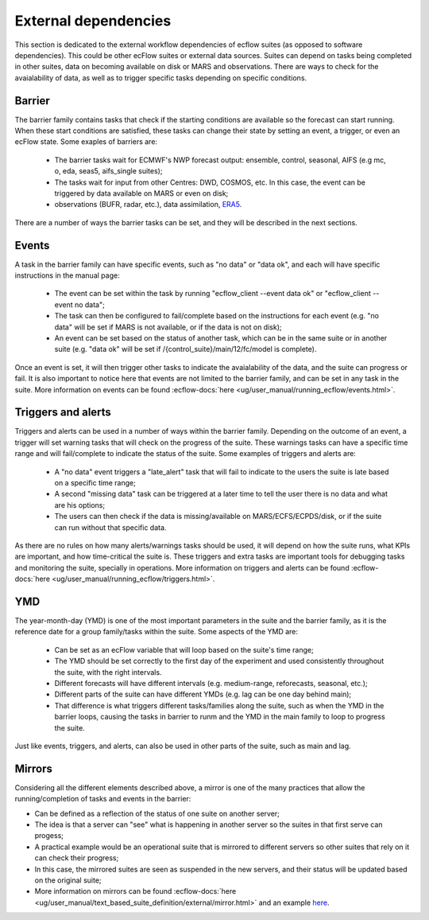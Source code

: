 External dependencies
=====================

This section is dedicated to the external workflow dependencies of ecflow suites (as opposed to software dependencies).
This could be other ecFlow suites or external data sources. Suites can depend on tasks being completed in other suites,
data on becoming available on disk or MARS and observations. There are ways to check for the avaialability of data, as
well as to trigger specific tasks depending on specific conditions. 

Barrier
-------

The barrier family contains tasks that check if the starting conditions are available so the forecast can start running. When these start conditions are satisfied,
these tasks can change their state by setting an event, a trigger, or even an ecFlow state. Some exaples of barriers are:

    - The barrier tasks wait for ECMWF's NWP forecast output: ensemble, control, seasonal, AIFS (e.g mc, o, eda, seas5, aifs_single suites);
    - The tasks wait for input from other Centres: DWD, COSMOS, etc. In this case, the event can be triggered by data available on MARS or even on disk;
    - observations (BUFR, radar, etc.), data assimilation, `ERA5 <https://confluence.ecmwf.int/display/CKB/ERA5%3A+data+documentation>`_.

There are a number of ways the barrier tasks can be set, and they will be described in the next sections.


Events
------

A task in the barrier family can have specific events, such as "no data" or "data ok", and each will have specific instructions in the manual page:

    - The event can be set within the task by running "ecflow_client --event data ok" or "ecflow_client --event no data";
    - The task can then be configured to fail/complete based on the instructions for each event (e.g. "no data" will be set if MARS is not available, or if the data is not on disk);
    - An event can be set based on the status of another task, which can be in the same suite or in another suite (e.g. "data ok" will be set if /{control_suite}/main/12/fc/model is complete).
    
Once an event is set, it will then trigger other tasks to indicate the avaialability of the data, and the suite can progress or fail. It is also important to notice here that 
events are not limited to the barrier family, and can be set in any task in the suite. More information on events can be found :ecflow-docs:`here <ug/user_manual/running_ecflow/events.html>`.


Triggers and alerts
-------------------

Triggers and alerts can be used in a number of ways within the barrier family. Depending on the outcome of an event, a trigger will set warning tasks that will check on the progress of the suite. 
These warnings tasks can have a specific time range and will fail/complete to indicate the status of the suite. Some examples of triggers and alerts are:

    - A "no data" event triggers a "late_alert" task that will fail to indicate to the users the suite is late based on a specific time range;
    - A second "missing data" task can be triggered at a later time to tell the user there is no data and what are his options;
    - The users can then check if the data is missing/available on MARS/ECFS/ECPDS/disk, or if the suite can run without that specific data.

As there are no rules on how many alerts/warnings tasks should be used, it will depend on how the suite runs, what KPIs are important, and how time-critical the suite is. 
These triggers and extra tasks are important tools for debugging tasks and monitoring the suite, specially in operations. More information on triggers and alerts can be found :ecflow-docs:`here <ug/user_manual/running_ecflow/triggers.html>`.


YMD
---
The year-month-day (YMD) is one of the most important parameters in the suite and the barrier family, as it is the reference date for a group family/tasks within the suite.  
Some aspects of the YMD are:

    - Can be set as an ecFlow variable that will loop based on the suite's time range;
    - The YMD should be set correctly to the first day of the experiment and used consistently throughout the suite, with the right intervals.
    - Different forecasts will have different intervals (e.g. medium-range, reforecasts, seasonal, etc.);
    - Different parts of the suite can have different YMDs (e.g. lag can be one day behind main);
    - That difference is what triggers different tasks/families along the suite, such as when the YMD in the barrier loops, causing the tasks in barrier to runm and the YMD in the main family to loop to progress the suite.

Just like events, triggers, and alerts, can also be used in other parts of the suite, such as main and lag. 


Mirrors
-------
Considering all the different elements described above, a mirror is one of the many practices that allow the running/completion of tasks and events in the barrier:

- Can be defined as a reflection of the status of one suite on another server;
- The idea is that a server can "see" what is happening in another server so the suites in that first serve can progess;
- A practical example would be an operational suite that is mirrored to different servers so other suites that rely on it can check their progress;
- In this case, the mirrored suites are seen as suspended in the new servers, and their status will be updated based on the original suite;
- More information on mirrors can be found :ecflow-docs:`here <ug/user_manual/text_based_suite_definition/external/mirror.html>` and an example `here <https://confluence.ecmwf.int/display/~map/A+simple+mirror+example>`_.

